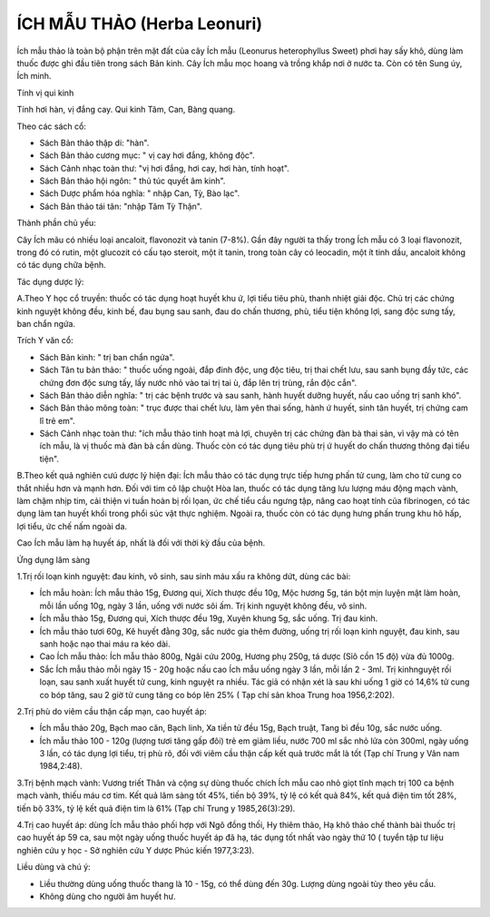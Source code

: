 .. _plants_ichmau:

ÍCH MẪU THẢO (Herba Leonuri)
############################

Ích mẫu thảo là toàn bộ phận trên mặt đất của cây Ích mẫu (Leonurus
heterophyllus Sweet) phơi hay sấy khô, dùng làm thuốc được ghi đầu tiên
trong sách Bản kinh. Cây Ích mẫu mọc hoang và trồng khắp nơi ở nước ta.
Còn có tên Sung úy, Ích minh.

Tính vị qui kinh

Tính hơi hàn, vị đắng cay. Qui kinh Tâm, Can, Bàng quang.

Theo các sách cổ:

-  Sách Bản thảo thập di: "hàn".
-  Sách Bản thảo cương mục: " vị cay hơi đắng, không độc".
-  Sách Cảnh nhạc toàn thư: "vị hơi đắng, hơi cay, hơi hàn, tính hoạt".
-  Sách Bản thảo hội ngôn: " thủ túc quyết âm kinh".
-  Sách Dược phẩm hóa nghĩa: " nhập Can, Tỳ, Bào lạc".
-  Sách Bản thảo tái tân: "nhập Tâm Tỳ Thận".

Thành phần chủ yếu:

Cây Ích mãu có nhiều loại ancaloit, flavonozit và tanin (7-8%). Gần đây
người ta thấy trong Ích mẫu có 3 loại flavonozit, trong đó có rutin, một
glucozit có cấu tạo steroit, một ít tanin, trong toàn cây có leocadin,
một ít tinh dầu, ancaloit không có tác dụng chữa bệnh.

Tác dụng dược lý:

A.Theo Y học cổ truyền: thuốc có tác dụng hoạt huyết khu ứ, lợi tiểu
tiêu phù, thanh nhiệt giải độc. Chủ trị các chứng kinh nguyệt không đều,
kinh bế, đau bụng sau sanh, đau do chấn thương, phù, tiểu tiện không
lợi, sang độc sưng tấy, ban chẩn ngứa.

Trích Y văn cổ:

-  Sách Bản kinh: " trị ban chẩn ngứa".
-  Sách Tân tu bản thảo: " thuốc uống ngoài, đắp đinh độc, ung độc tiêu,
   trị thai chết lưu, sau sanh bụng đầy tức, các chứng đơn độc sưng tấy,
   lấy nước nhỏ vào tai trị tai ù, đắp lên trị trùng, rắn độc cắn".

-  Sách Bản thảo diễn nghĩa: " trị các bệnh trước và sau sanh, hành
   huyết dưỡng huyết, nấu cao uống trị sanh khó".
-  Sách Bản thảo mông toàn: " trục được thai chết lưu, làm yên thai
   sống, hành ứ huyết, sinh tân huyết, trị chứng cam lî trẻ em".
-  Sách Cảnh nhạc toàn thư: "ích mẫu thảo tinh hoạt mà lợi, chuyên trị
   các chứng đàn bà thai sản, vì vậy mà có tên ích mẫu, là vị thuốc mà
   đàn bà cần dùng. Thuốc còn có tác dụng tiêu phù trị ứ huyết do chấn
   thương thông đại tiểu tiện".

B.Theo kết quả nghiên cưú dược lý hiện đại: Ích mẫu thảo có tác dụng
trực tiếp hưng phấn tử cung, làm cho tử cung co thắt nhiều hơn và mạnh
hơn. Đối với tim cô lập chuột Hòa lan, thuốc có tác dụng tăng lưu lượng
máu động mạch vành, làm chậm nhịp tim, cải thiện vi tuần hoàn bị rối
lọan, ức chế tiểu cầu ngưng tập, nâng cao hoạt tính của fibrinogen, có
tác dụng làm tan huyết khối trong phổi súc vật thực nghiệm. Ngoài ra,
thuốc còn có tác dụng hưng phấn trung khu hô hấp, lợi tiểu, ức chế nấm
ngoài da.

Cao Ích mẫu làm hạ huyết áp, nhất là đối với thời kỳ đầu của bệnh.

Ứng dụng lâm sàng

1.Trị rối loạn kinh nguyệt: đau kinh, vô sinh, sau sinh máu xấu ra không
dứt, dùng các bài:

-  Ích mẫu hoàn: Ích mẫu thảo 15g, Đương qui, Xích thược đều 10g, Mộc
   hương 5g, tán bột mịn luyện mật làm hoàn, mỗi lần uống 10g, ngày 3
   lần, uống với nước sôi ấm. Trị kinh nguyệt không đều, vô sinh.
-  Ích mẫu thảo 15g, Đương qui, Xích thược đều 19g, Xuyên khung 5g, sắc
   uống. Trị đau kinh.
-  Ích mẫu thảo tươi 60g, Kê huyết đằng 30g, sắc nước gia thêm đường,
   uống trị rối loạn kinh nguyệt, đau kinh, sau sanh hoặc nạo thai máu
   ra kéo dài.
-  Cao Ích mẫu thảo: Ích mẫu thảo 800g, Ngãi cứu 200g, Hương phụ 250g,
   tá dược (Sỉô cồn 15 độ) vừa đủ 1000g.
-  Sắc Ích mẫu thảo mỗi ngày 15 - 20g hoặc nấu cao Ích mẫu uống ngày 3
   lần, mỗi lần 2 - 3ml. Trị kinhnguyệt rối loạn, sau sanh xuất huyết tử
   cung, kinh nguyệt ra nhiều. Tác giả có nhận xét là sau khi uống 1 giờ
   có 14,6% tử cung co bóp tăng, sau 2 giờ tử cung tăng co bóp lên 25% (
   Tạp chí sản khoa Trung hoa 1956,2:202).

2.Trị phù do viêm cầu thận cấp mạn, cao huyết áp:

-  Ích mẫu thảo 20g, Bạch mao căn, Bạch linh, Xa tiền tử đều 15g, Bạch
   truật, Tang bì đều 10g, sắc nước uống.
-  Ích mẫu thảo 100 - 120g (lượng tươi tăng gấp đôi) trẻ em giảm liều,
   nước 700 ml sắc nhỏ lửa còn 300ml, ngày uống 3 lần, có tác dụng lợi
   tiểu, trị phù rõ, đối với viêm cầu thận cấp kết quả trước mắt là tốt
   (Tạp chí Trung y Vân nam 1984,2:48).

3.Trị bệnh mạch vành: Vương triết Thân và cộng sự dùng thuốc chích Ích
mẫu cao nhỏ giọt tĩnh mạch trị 100 ca bệnh mạch vành, thiếu máu cơ tim.
Kết quả lâm sàng tốt 45%, tiến bộ 39%, tỷ lệ có kết quả 84%, kết quả
điện tim tốt 28%, tiến bộ 33%, tỷ lệ kết quả điện tim là 61% (Tạp chí
Trung y 1985,26(3):29).

4.Trị cao huyết áp: dùng Ích mẫu thảo phối hợp với Ngô đồng thối, Hy
thiêm thảo, Hạ khô thảo chế thành bài thuốc trị cao huyết áp 59 ca, sau
một ngày uống thuốc huyết áp đã hạ, tác dụng tốt nhất vào ngày thứ 10 (
tuyển tập tư liệu nghiên cứu y học - Sở nghiên cứu Y dược Phúc kiến
1977,3:23).

Liều dùng và chú ý:

-  Liều thường dùng uống thuốc thang là 10 - 15g, có thể dùng đến 30g.
   Lượng dùng ngoài tùy theo yêu cầu.
-  Không dùng cho người âm huyết hư.

 

..  image:: ICHMAU.JPG
   :width: 50px
   :height: 50px
   :target: ICHMAUTHAO_.htm
